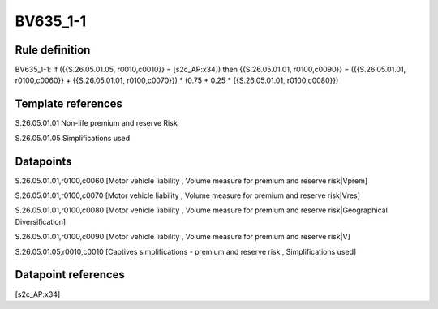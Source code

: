 =========
BV635_1-1
=========

Rule definition
---------------

BV635_1-1: if ({{S.26.05.01.05, r0010,c0010}} = [s2c_AP:x34]) then {{S.26.05.01.01, r0100,c0090}} = ({{S.26.05.01.01, r0100,c0060}} + {{S.26.05.01.01, r0100,c0070}}) * (0.75 + 0.25 * {{S.26.05.01.01, r0100,c0080}})


Template references
-------------------

S.26.05.01.01 Non-life premium and reserve Risk

S.26.05.01.05 Simplifications used


Datapoints
----------

S.26.05.01.01,r0100,c0060 [Motor vehicle liability , Volume measure for premium and reserve risk|Vprem]

S.26.05.01.01,r0100,c0070 [Motor vehicle liability , Volume measure for premium and reserve risk|Vres]

S.26.05.01.01,r0100,c0080 [Motor vehicle liability , Volume measure for premium and reserve risk|Geographical Diversification]

S.26.05.01.01,r0100,c0090 [Motor vehicle liability , Volume measure for premium and reserve risk|V]

S.26.05.01.05,r0010,c0010 [Captives simplifications - premium and reserve risk , Simplifications used]



Datapoint references
--------------------

[s2c_AP:x34]